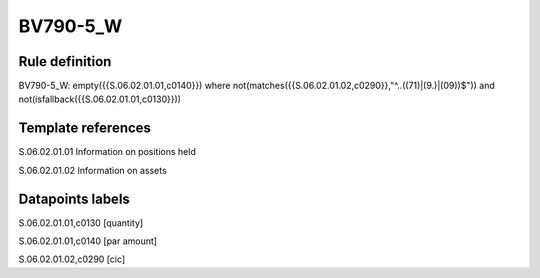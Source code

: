 =========
BV790-5_W
=========

Rule definition
---------------

BV790-5_W: empty({{S.06.02.01.01,c0140}}) where not(matches({{S.06.02.01.02,c0290}},"^..((71)|(9.)|(09))$")) and not(isfallback({{S.06.02.01.01,c0130}}))


Template references
-------------------

S.06.02.01.01 Information on positions held

S.06.02.01.02 Information on assets


Datapoints labels
-----------------

S.06.02.01.01,c0130 [quantity]

S.06.02.01.01,c0140 [par amount]

S.06.02.01.02,c0290 [cic]



